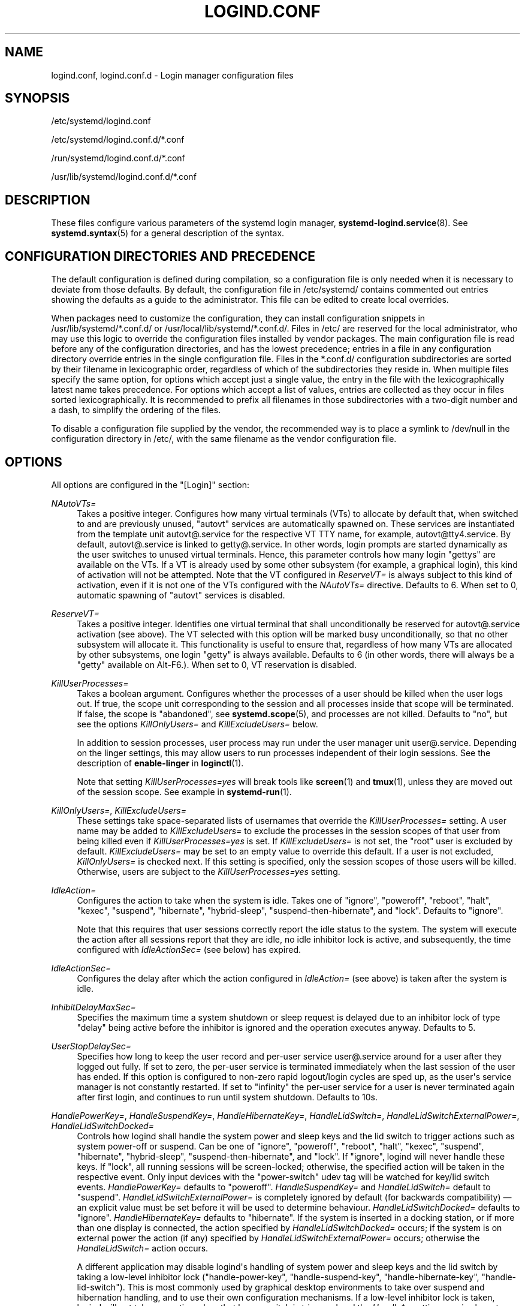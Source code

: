 '\" t
.TH "LOGIND\&.CONF" "5" "" "systemd 244" "logind.conf"
.\" -----------------------------------------------------------------
.\" * Define some portability stuff
.\" -----------------------------------------------------------------
.\" ~~~~~~~~~~~~~~~~~~~~~~~~~~~~~~~~~~~~~~~~~~~~~~~~~~~~~~~~~~~~~~~~~
.\" http://bugs.debian.org/507673
.\" http://lists.gnu.org/archive/html/groff/2009-02/msg00013.html
.\" ~~~~~~~~~~~~~~~~~~~~~~~~~~~~~~~~~~~~~~~~~~~~~~~~~~~~~~~~~~~~~~~~~
.ie \n(.g .ds Aq \(aq
.el       .ds Aq '
.\" -----------------------------------------------------------------
.\" * set default formatting
.\" -----------------------------------------------------------------
.\" disable hyphenation
.nh
.\" disable justification (adjust text to left margin only)
.ad l
.\" -----------------------------------------------------------------
.\" * MAIN CONTENT STARTS HERE *
.\" -----------------------------------------------------------------
.SH "NAME"
logind.conf, logind.conf.d \- Login manager configuration files
.SH "SYNOPSIS"
.PP
/etc/systemd/logind\&.conf
.PP
/etc/systemd/logind\&.conf\&.d/*\&.conf
.PP
/run/systemd/logind\&.conf\&.d/*\&.conf
.PP
/usr/lib/systemd/logind\&.conf\&.d/*\&.conf
.SH "DESCRIPTION"
.PP
These files configure various parameters of the systemd login manager,
\fBsystemd-logind.service\fR(8)\&. See
\fBsystemd.syntax\fR(5)
for a general description of the syntax\&.
.SH "CONFIGURATION DIRECTORIES AND PRECEDENCE"
.PP
The default configuration is defined during compilation, so a configuration file is only needed when it is necessary to deviate from those defaults\&. By default, the configuration file in
/etc/systemd/
contains commented out entries showing the defaults as a guide to the administrator\&. This file can be edited to create local overrides\&.
.PP
When packages need to customize the configuration, they can install configuration snippets in
/usr/lib/systemd/*\&.conf\&.d/
or
/usr/local/lib/systemd/*\&.conf\&.d/\&. Files in
/etc/
are reserved for the local administrator, who may use this logic to override the configuration files installed by vendor packages\&. The main configuration file is read before any of the configuration directories, and has the lowest precedence; entries in a file in any configuration directory override entries in the single configuration file\&. Files in the
*\&.conf\&.d/
configuration subdirectories are sorted by their filename in lexicographic order, regardless of which of the subdirectories they reside in\&. When multiple files specify the same option, for options which accept just a single value, the entry in the file with the lexicographically latest name takes precedence\&. For options which accept a list of values, entries are collected as they occur in files sorted lexicographically\&. It is recommended to prefix all filenames in those subdirectories with a two\-digit number and a dash, to simplify the ordering of the files\&.
.PP
To disable a configuration file supplied by the vendor, the recommended way is to place a symlink to
/dev/null
in the configuration directory in
/etc/, with the same filename as the vendor configuration file\&.
.SH "OPTIONS"
.PP
All options are configured in the
"[Login]"
section:
.PP
\fINAutoVTs=\fR
.RS 4
Takes a positive integer\&. Configures how many virtual terminals (VTs) to allocate by default that, when switched to and are previously unused,
"autovt"
services are automatically spawned on\&. These services are instantiated from the template unit
autovt@\&.service
for the respective VT TTY name, for example,
autovt@tty4\&.service\&. By default,
autovt@\&.service
is linked to
getty@\&.service\&. In other words, login prompts are started dynamically as the user switches to unused virtual terminals\&. Hence, this parameter controls how many login
"gettys"
are available on the VTs\&. If a VT is already used by some other subsystem (for example, a graphical login), this kind of activation will not be attempted\&. Note that the VT configured in
\fIReserveVT=\fR
is always subject to this kind of activation, even if it is not one of the VTs configured with the
\fINAutoVTs=\fR
directive\&. Defaults to 6\&. When set to 0, automatic spawning of
"autovt"
services is disabled\&.
.RE
.PP
\fIReserveVT=\fR
.RS 4
Takes a positive integer\&. Identifies one virtual terminal that shall unconditionally be reserved for
autovt@\&.service
activation (see above)\&. The VT selected with this option will be marked busy unconditionally, so that no other subsystem will allocate it\&. This functionality is useful to ensure that, regardless of how many VTs are allocated by other subsystems, one login
"getty"
is always available\&. Defaults to 6 (in other words, there will always be a
"getty"
available on Alt\-F6\&.)\&. When set to 0, VT reservation is disabled\&.
.RE
.PP
\fIKillUserProcesses=\fR
.RS 4
Takes a boolean argument\&. Configures whether the processes of a user should be killed when the user logs out\&. If true, the scope unit corresponding to the session and all processes inside that scope will be terminated\&. If false, the scope is "abandoned", see
\fBsystemd.scope\fR(5), and processes are not killed\&. Defaults to
"no", but see the options
\fIKillOnlyUsers=\fR
and
\fIKillExcludeUsers=\fR
below\&.
.sp
In addition to session processes, user process may run under the user manager unit
user@\&.service\&. Depending on the linger settings, this may allow users to run processes independent of their login sessions\&. See the description of
\fBenable\-linger\fR
in
\fBloginctl\fR(1)\&.
.sp
Note that setting
\fIKillUserProcesses=yes\fR
will break tools like
\fBscreen\fR(1)
and
\fBtmux\fR(1), unless they are moved out of the session scope\&. See example in
\fBsystemd-run\fR(1)\&.
.RE
.PP
\fIKillOnlyUsers=\fR, \fIKillExcludeUsers=\fR
.RS 4
These settings take space\-separated lists of usernames that override the
\fIKillUserProcesses=\fR
setting\&. A user name may be added to
\fIKillExcludeUsers=\fR
to exclude the processes in the session scopes of that user from being killed even if
\fIKillUserProcesses=yes\fR
is set\&. If
\fIKillExcludeUsers=\fR
is not set, the
"root"
user is excluded by default\&.
\fIKillExcludeUsers=\fR
may be set to an empty value to override this default\&. If a user is not excluded,
\fIKillOnlyUsers=\fR
is checked next\&. If this setting is specified, only the session scopes of those users will be killed\&. Otherwise, users are subject to the
\fIKillUserProcesses=yes\fR
setting\&.
.RE
.PP
\fIIdleAction=\fR
.RS 4
Configures the action to take when the system is idle\&. Takes one of
"ignore",
"poweroff",
"reboot",
"halt",
"kexec",
"suspend",
"hibernate",
"hybrid\-sleep",
"suspend\-then\-hibernate", and
"lock"\&. Defaults to
"ignore"\&.
.sp
Note that this requires that user sessions correctly report the idle status to the system\&. The system will execute the action after all sessions report that they are idle, no idle inhibitor lock is active, and subsequently, the time configured with
\fIIdleActionSec=\fR
(see below) has expired\&.
.RE
.PP
\fIIdleActionSec=\fR
.RS 4
Configures the delay after which the action configured in
\fIIdleAction=\fR
(see above) is taken after the system is idle\&.
.RE
.PP
\fIInhibitDelayMaxSec=\fR
.RS 4
Specifies the maximum time a system shutdown or sleep request is delayed due to an inhibitor lock of type
"delay"
being active before the inhibitor is ignored and the operation executes anyway\&. Defaults to 5\&.
.RE
.PP
\fIUserStopDelaySec=\fR
.RS 4
Specifies how long to keep the user record and per\-user service
user@\&.service
around for a user after they logged out fully\&. If set to zero, the per\-user service is terminated immediately when the last session of the user has ended\&. If this option is configured to non\-zero rapid logout/login cycles are sped up, as the user\*(Aqs service manager is not constantly restarted\&. If set to
"infinity"
the per\-user service for a user is never terminated again after first login, and continues to run until system shutdown\&. Defaults to 10s\&.
.RE
.PP
\fIHandlePowerKey=\fR, \fIHandleSuspendKey=\fR, \fIHandleHibernateKey=\fR, \fIHandleLidSwitch=\fR, \fIHandleLidSwitchExternalPower=\fR, \fIHandleLidSwitchDocked=\fR
.RS 4
Controls how logind shall handle the system power and sleep keys and the lid switch to trigger actions such as system power\-off or suspend\&. Can be one of
"ignore",
"poweroff",
"reboot",
"halt",
"kexec",
"suspend",
"hibernate",
"hybrid\-sleep",
"suspend\-then\-hibernate", and
"lock"\&. If
"ignore", logind will never handle these keys\&. If
"lock", all running sessions will be screen\-locked; otherwise, the specified action will be taken in the respective event\&. Only input devices with the
"power\-switch"
udev tag will be watched for key/lid switch events\&.
\fIHandlePowerKey=\fR
defaults to
"poweroff"\&.
\fIHandleSuspendKey=\fR
and
\fIHandleLidSwitch=\fR
default to
"suspend"\&.
\fIHandleLidSwitchExternalPower=\fR
is completely ignored by default (for backwards compatibility) \(em an explicit value must be set before it will be used to determine behaviour\&.
\fIHandleLidSwitchDocked=\fR
defaults to
"ignore"\&.
\fIHandleHibernateKey=\fR
defaults to
"hibernate"\&. If the system is inserted in a docking station, or if more than one display is connected, the action specified by
\fIHandleLidSwitchDocked=\fR
occurs; if the system is on external power the action (if any) specified by
\fIHandleLidSwitchExternalPower=\fR
occurs; otherwise the
\fIHandleLidSwitch=\fR
action occurs\&.
.sp
A different application may disable logind\*(Aqs handling of system power and sleep keys and the lid switch by taking a low\-level inhibitor lock ("handle\-power\-key",
"handle\-suspend\-key",
"handle\-hibernate\-key",
"handle\-lid\-switch")\&. This is most commonly used by graphical desktop environments to take over suspend and hibernation handling, and to use their own configuration mechanisms\&. If a low\-level inhibitor lock is taken, logind will not take any action when that key or switch is triggered and the
\fIHandle*=\fR
settings are irrelevant\&.
.RE
.PP
\fIPowerKeyIgnoreInhibited=\fR, \fISuspendKeyIgnoreInhibited=\fR, \fIHibernateKeyIgnoreInhibited=\fR, \fILidSwitchIgnoreInhibited=\fR
.RS 4
Controls whether actions that
\fBsystemd\-logind\fR
takes when the power and sleep keys and the lid switch are triggered are subject to high\-level inhibitor locks ("shutdown", "sleep", "idle")\&. Low level inhibitor locks ("handle\-power\-key",
"handle\-suspend\-key",
"handle\-hibernate\-key",
"handle\-lid\-switch"), are always honored, irrespective of this setting\&.
.sp
These settings take boolean arguments\&. If
"no", the inhibitor locks taken by applications are respected\&. If
"yes", "shutdown", "sleep", and "idle" inhibitor locks are ignored\&.
\fIPowerKeyIgnoreInhibited=\fR,
\fISuspendKeyIgnoreInhibited=\fR, and
\fIHibernateKeyIgnoreInhibited=\fR
default to
"no"\&.
\fILidSwitchIgnoreInhibited=\fR
defaults to
"yes"\&. This means that when
\fBsystemd\-logind\fR
is handling events by itself (no low level inhibitor locks are taken by another application), the lid switch does not respect suspend blockers by default, but the power and sleep keys do\&.
.RE
.PP
\fIHoldoffTimeoutSec=\fR
.RS 4
Specifies the timeout after system startup or system resume in which systemd will hold off on reacting to lid events\&. This is required for the system to properly detect any hotplugged devices so systemd can ignore lid events if external monitors, or docks, are connected\&. If set to 0, systemd will always react immediately, possibly before the kernel fully probed all hotplugged devices\&. This is safe, as long as you do not care for systemd to account for devices that have been plugged or unplugged while the system was off\&. Defaults to 30s\&.
.RE
.PP
\fIRuntimeDirectorySize=\fR
.RS 4
Sets the size limit on the
\fI$XDG_RUNTIME_DIR\fR
runtime directory for each user who logs in\&. Takes a size in bytes, optionally suffixed with the usual K, G, M, and T suffixes, to the base 1024 (IEC)\&. Alternatively, a numerical percentage suffixed by
"%"
may be specified, which sets the size limit relative to the amount of physical RAM\&. Defaults to 10%\&. Note that this size is a safety limit only\&. As each runtime directory is a tmpfs file system, it will only consume as much memory as is needed\&.
.RE
.PP
\fIInhibitorsMax=\fR
.RS 4
Controls the maximum number of concurrent inhibitors to permit\&. Defaults to 8192 (8K)\&.
.RE
.PP
\fISessionsMax=\fR
.RS 4
Controls the maximum number of concurrent user sessions to manage\&. Defaults to 8192 (8K)\&. Depending on how the
pam_systemd\&.so
module is included in the PAM stack configuration, further login sessions will either be refused, or permitted but not tracked by
systemd\-logind\&.
.RE
.PP
\fIRemoveIPC=\fR
.RS 4
Controls whether System V and POSIX IPC objects belonging to the user shall be removed when the user fully logs out\&. Takes a boolean argument\&. If enabled, the user may not consume IPC resources after the last of the user\*(Aqs sessions terminated\&. This covers System V semaphores, shared memory and message queues, as well as POSIX shared memory and message queues\&. Note that IPC objects of the root user and other system users are excluded from the effect of this setting\&. Defaults to
"yes"\&.
.RE
.SH "SEE ALSO"
.PP
\fBsystemd\fR(1),
\fBsystemd-logind.service\fR(8),
\fBloginctl\fR(1),
\fBsystemd-system.conf\fR(5)
